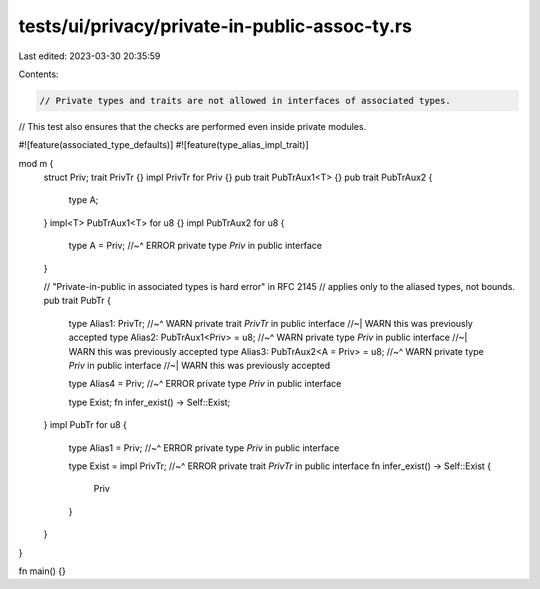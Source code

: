 tests/ui/privacy/private-in-public-assoc-ty.rs
==============================================

Last edited: 2023-03-30 20:35:59

Contents:

.. code-block:: rs

    // Private types and traits are not allowed in interfaces of associated types.
// This test also ensures that the checks are performed even inside private modules.

#![feature(associated_type_defaults)]
#![feature(type_alias_impl_trait)]

mod m {
    struct Priv;
    trait PrivTr {}
    impl PrivTr for Priv {}
    pub trait PubTrAux1<T> {}
    pub trait PubTrAux2 {
        type A;
    }
    impl<T> PubTrAux1<T> for u8 {}
    impl PubTrAux2 for u8 {
        type A = Priv;
        //~^ ERROR private type `Priv` in public interface
    }

    // "Private-in-public in associated types is hard error" in RFC 2145
    // applies only to the aliased types, not bounds.
    pub trait PubTr {
        type Alias1: PrivTr;
        //~^ WARN private trait `PrivTr` in public interface
        //~| WARN this was previously accepted
        type Alias2: PubTrAux1<Priv> = u8;
        //~^ WARN private type `Priv` in public interface
        //~| WARN this was previously accepted
        type Alias3: PubTrAux2<A = Priv> = u8;
        //~^ WARN private type `Priv` in public interface
        //~| WARN this was previously accepted

        type Alias4 = Priv;
        //~^ ERROR private type `Priv` in public interface

        type Exist;
        fn infer_exist() -> Self::Exist;
    }
    impl PubTr for u8 {
        type Alias1 = Priv;
        //~^ ERROR private type `Priv` in public interface

        type Exist = impl PrivTr;
        //~^ ERROR private trait `PrivTr` in public interface
        fn infer_exist() -> Self::Exist {
            Priv
        }
    }
}

fn main() {}


